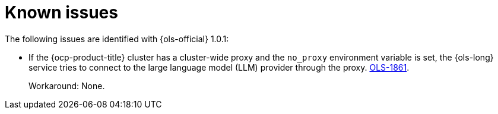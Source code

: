 // This module is used in the following assemblies:

// * lightspeed-docs-main/release_notes/ols-release-notes.adoc

:_mod-docs-content-type: REFERENCE
[id="ols-1-0-1-known-issues_{context}"]
= Known issues

The following issues are identified with {ols-official} 1.0.1:

* If the {ocp-product-title} cluster has a cluster-wide proxy and the `no_proxy` environment variable is set, the {ols-long} service tries to connect to the large language model (LLM) provider through the proxy. link:https://issues.redhat.com/browse/OLS-1861[OLS-1861].
+
Workaround: None.
